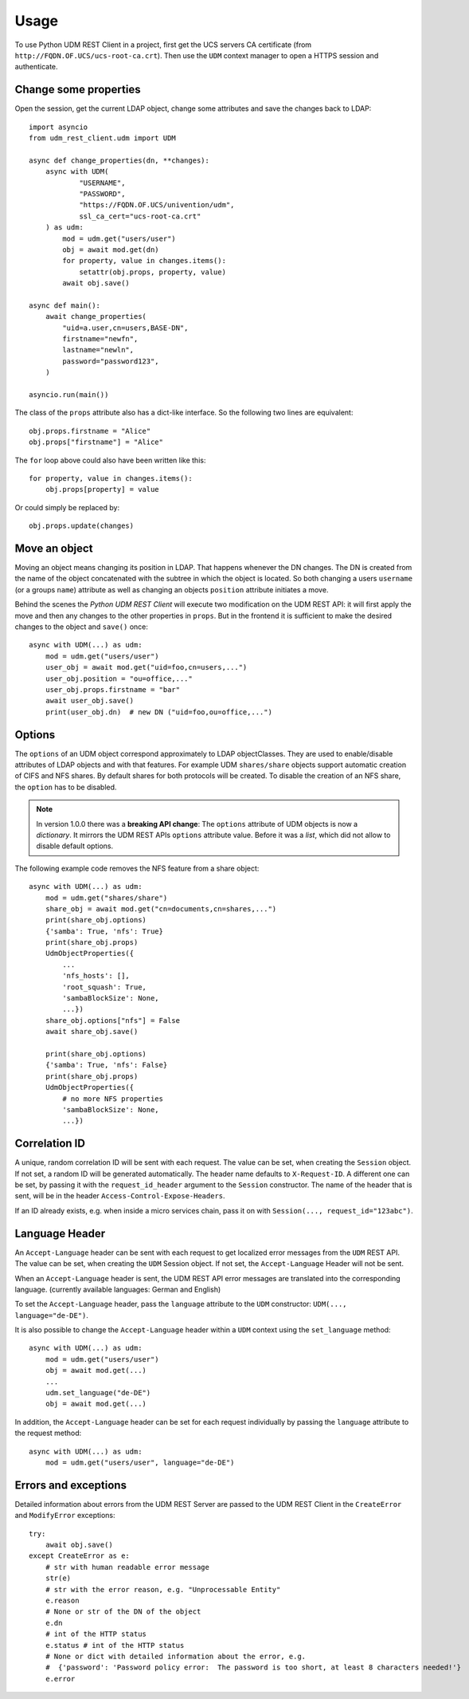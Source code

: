 =====
Usage
=====

To use Python UDM REST Client in a project, first get the UCS servers CA certificate (from ``http://FQDN.OF.UCS/ucs-root-ca.crt``).
Then use the ``UDM`` context manager to open a HTTPS session and authenticate.

Change some properties
----------------------

Open the session, get the current LDAP object, change some attributes and save the changes back to LDAP::

    import asyncio
    from udm_rest_client.udm import UDM

    async def change_properties(dn, **changes):
        async with UDM(
                "USERNAME",
                "PASSWORD",
                "https://FQDN.OF.UCS/univention/udm",
                ssl_ca_cert="ucs-root-ca.crt"
        ) as udm:
            mod = udm.get("users/user")
            obj = await mod.get(dn)
            for property, value in changes.items():
                setattr(obj.props, property, value)
            await obj.save()

    async def main():
        await change_properties(
            "uid=a.user,cn=users,BASE-DN",
            firstname="newfn",
            lastname="newln",
            password="password123",
        )

    asyncio.run(main())

The class of the ``props`` attribute also has a dict-like interface.
So the following two lines are equivalent::

    obj.props.firstname = "Alice"
    obj.props["firstname"] = "Alice"

The ``for`` loop above could also have been written like this::

    for property, value in changes.items():
        obj.props[property] = value

Or could simply be replaced by::

    obj.props.update(changes)

Move an object
--------------

Moving an object means changing its position in LDAP.
That happens whenever the DN changes.
The DN is created from the name of the object concatenated with the subtree in which the object is located.
So both changing a users ``username`` (or a groups ``name``) attribute as well as changing an objects ``position`` attribute initiates a move.

Behind the scenes the *Python UDM REST Client* will execute two modification on the UDM REST API: it will first apply the move and then any changes to the other properties in ``props``. But in the frontend it is sufficient to make the desired changes to the object and ``save()`` once::

    async with UDM(...) as udm:
        mod = udm.get("users/user")
        user_obj = await mod.get("uid=foo,cn=users,...")
        user_obj.position = "ou=office,..."
        user_obj.props.firstname = "bar"
        await user_obj.save()
        print(user_obj.dn)  # new DN ("uid=foo,ou=office,...")

Options
-------

The ``options`` of an UDM object correspond approximately to LDAP objectClasses.
They are used to enable/disable attributes of LDAP objects and with that features.
For example UDM ``shares/share`` objects support automatic creation of CIFS and NFS shares.
By default shares for both protocols will be created.
To disable the creation of an NFS share, the ``option`` has to be disabled.

.. note::
    In version 1.0.0 there was a **breaking API change**: The ``options`` attribute of UDM objects is now a *dictionary*. It mirrors the UDM REST APIs ``options`` attribute value. Before it was a *list*, which did not allow to disable default options.

The following example code removes the NFS feature from a share object::

    async with UDM(...) as udm:
        mod = udm.get("shares/share")
        share_obj = await mod.get("cn=documents,cn=shares,...")
        print(share_obj.options)
        {'samba': True, 'nfs': True}
        print(share_obj.props)
        UdmObjectProperties({
            ...
            'nfs_hosts': [],
            'root_squash': True,
            'sambaBlockSize': None,
            ...})
        share_obj.options["nfs"] = False
        await share_obj.save()

        print(share_obj.options)
        {'samba': True, 'nfs': False}
        print(share_obj.props)
        UdmObjectProperties({
            # no more NFS properties
            'sambaBlockSize': None,
            ...})


Correlation ID
--------------

A unique, random correlation ID will be sent with each request.
The value can be set, when creating the ``Session`` object.
If not set, a random ID will be generated automatically.
The header name defaults to ``X-Request-ID``.
A different one can be set, by passing it with the ``request_id_header`` argument to the ``Session`` constructor.
The name of the header that is sent, will be in the header ``Access-Control-Expose-Headers``.

If an ID already exists, e.g. when inside a micro services chain, pass it on with ``Session(..., request_id="123abc")``.


Language Header
---------------

An ``Accept-Language`` header can be sent with each request to get
localized error messages from the ``UDM`` REST API.
The value can be set, when creating the ``UDM`` Session object.
If not set, the ``Accept-Language`` Header will not be sent.

When an ``Accept-Language`` header is sent, the UDM REST API error messages
are translated into the corresponding language. (currently available
languages: German and English)

To set the ``Accept-Language`` header, pass the ``language`` attribute to the
``UDM`` constructor: ``UDM(..., language="de-DE")``.

It is also possible to change the ``Accept-Language`` header within a
``UDM`` context using the ``set_language`` method::

    async with UDM(...) as udm:
        mod = udm.get("users/user")
        obj = await mod.get(...)
        ...
        udm.set_language("de-DE")
        obj = await mod.get(...)


In addition, the ``Accept-Language`` header can be set for each request
individually by passing the ``language`` attribute to the request method::

    async with UDM(...) as udm:
        mod = udm.get("users/user", language="de-DE")


Errors and exceptions
---------------------

Detailed information about errors from the UDM REST Server are passed to
the UDM REST Client in the ``CreateError`` and ``ModifyError`` exceptions::

    try:
        await obj.save()
    except CreateError as e:
        # str with human readable error message
        str(e)
        # str with the error reason, e.g. "Unprocessable Entity"
        e.reason
        # None or str of the DN of the object
        e.dn
        # int of the HTTP status
        e.status # int of the HTTP status
        # None or dict with detailed information about the error, e.g.
        #  {'password': 'Password policy error:  The password is too short, at least 8 characters needed!'}
        e.error
